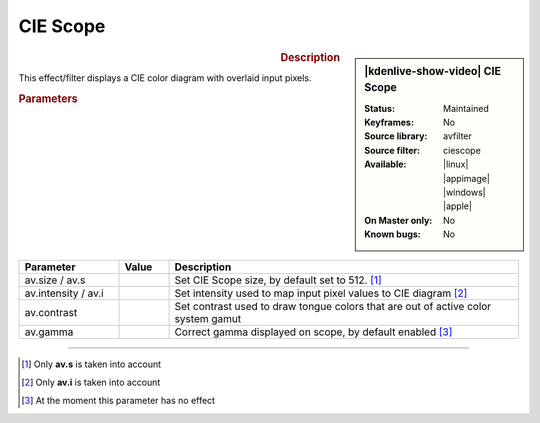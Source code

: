 .. meta::

   :description: Kdenlive Video Effects - Ciescope 
   :keywords: KDE, Kdenlive, video editor, help, learn, easy, effects, filter, video effects, utility, ciescope

.. metadata-placeholder

   :authors: - Bernd Jordan (https://discuss.kde.org/u/berndmj)

   :license: Creative Commons License SA 4.0


CIE Scope
=========

.. figure:: /images/effects_and_compositions/kdenlive2304_effects-ciescope.webp
   :width: 365px
   :figwidth: 365px
   :align: left
   :alt: kdenlive2304_effects-ciescope

.. sidebar:: |kdenlive-show-video| CIE Scope

   :**Status**:
      Maintained
   :**Keyframes**:
      No
   :**Source library**:
      avfilter
   :**Source filter**:
      ciescope
   :**Available**:
      |linux| |appimage| |windows| |apple|
   :**On Master only**:
      No
   :**Known bugs**:
      No

.. rst-class:: clear-both


.. rubric:: Description

This effect/filter displays a CIE color diagram with overlaid input pixels.


.. rubric:: Parameters

.. list-table::
   :header-rows: 1
   :width: 100%
   :widths: 20 10 70
   :class: table-wrap

   * - Parameter
     - Value
     - Description
   * - av.size / av.s
     - 
     - Set CIE Scope size, by default set to 512. [1]_
   * - av.intensity / av.i
     - 
     - Set intensity used to map input pixel values to CIE diagram [2]_
   * - av.contrast
     - 
     - Set contrast used to draw tongue colors that are out of active color system gamut
   * - av.gamma
     - 
     - Correct gamma displayed on scope, by default enabled [3]_


----

.. [1] Only **av.s** is taken into account

.. [2] Only **av.i** is taken into account

.. [3] At the moment this parameter has no effect
